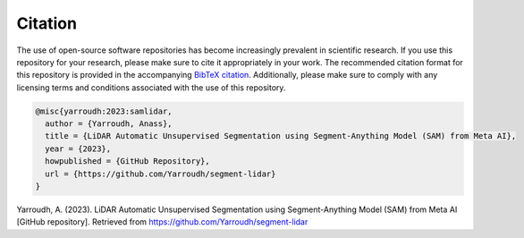 Citation
=========

The use of open-source software repositories has become increasingly
prevalent in scientific research. If you use this repository for your
research, please make sure to cite it appropriately in your work. The
recommended citation format for this repository is provided in the
accompanying `BibTeX
citation <https://github.com/Yarroudh/Optim3D/blob/main/CITATION.bib>`__.
Additionally, please make sure to comply with any licensing terms and
conditions associated with the use of this repository.

.. code:: bibtex

   @misc{yarroudh:2023:samlidar,
     author = {Yarroudh, Anass},
     title = {LiDAR Automatic Unsupervised Segmentation using Segment-Anything Model (SAM) from Meta AI},
     year = {2023},
     howpublished = {GitHub Repository},
     url = {https://github.com/Yarroudh/segment-lidar}
   }

Yarroudh, A. (2023). LiDAR Automatic Unsupervised Segmentation using Segment-Anything Model (SAM) from Meta AI [GitHub repository]. Retrieved from https://github.com/Yarroudh/segment-lidar
